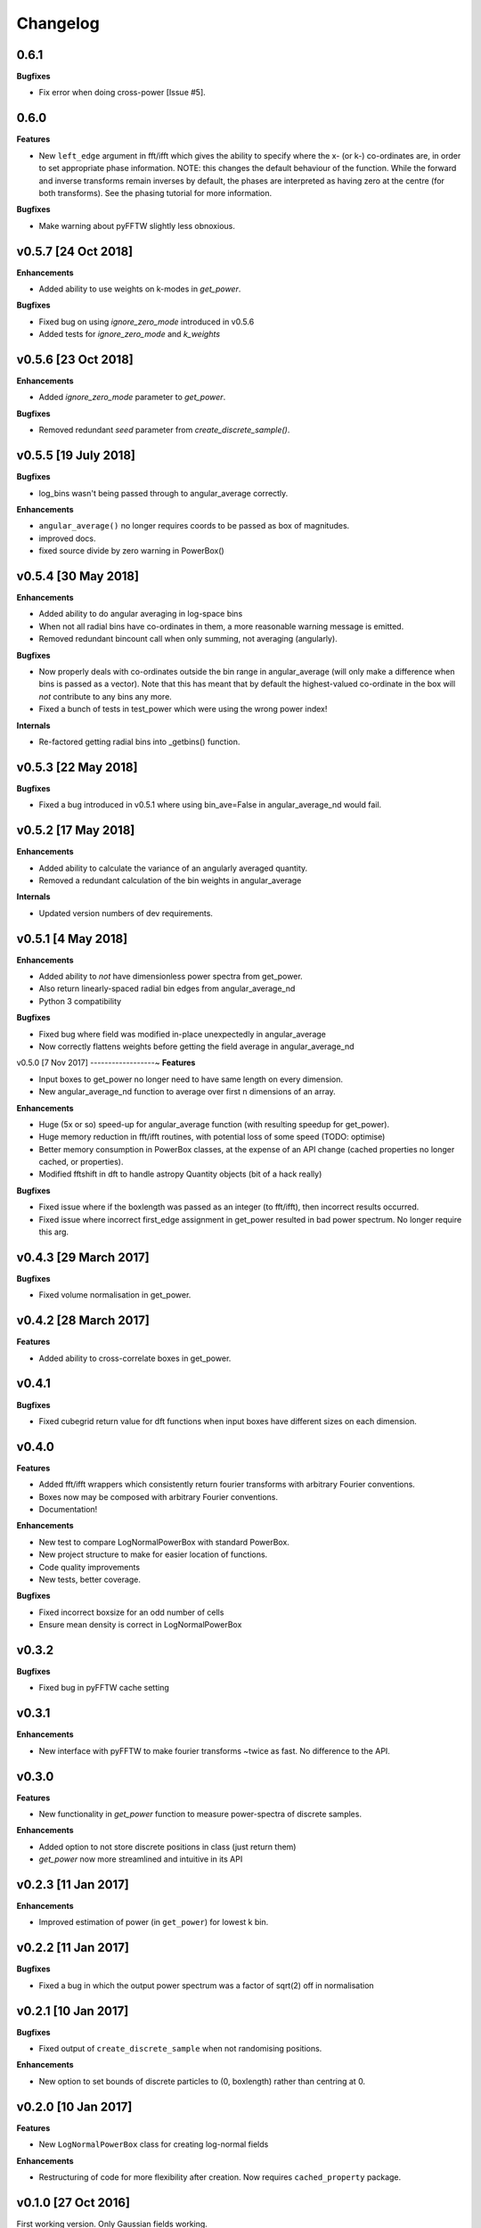 Changelog
=========

0.6.1
-----
**Bugfixes**

- Fix error when doing cross-power [Issue #5].

0.6.0
-----
**Features**

- New ``left_edge`` argument in fft/ifft which gives the ability to specify where
  the x- (or k-) co-ordinates are, in order to set appropriate phase information.
  NOTE: this changes the default behaviour of the function. While the forward and
  inverse transforms remain inverses by default, the phases are interpreted as
  having zero at the centre (for both transforms). See the phasing tutorial for
  more information.

**Bugfixes**

- Make warning about pyFFTW slightly less obnoxious.


v0.5.7 [24 Oct 2018]
--------------------
**Enhancements**

- Added ability to use weights on k-modes in `get_power`.

**Bugfixes**

- Fixed bug on using `ignore_zero_mode` introduced in v0.5.6
- Added tests for `ignore_zero_mode` and `k_weights`

v0.5.6 [23 Oct 2018]
--------------------
**Enhancements**

- Added `ignore_zero_mode` parameter to `get_power`.

**Bugfixes**

- Removed redundant `seed` parameter from `create_discrete_sample()`.

v0.5.5 [19 July 2018]
---------------------
**Bugfixes**

- log_bins wasn't being passed through to angular_average correctly.

**Enhancements**

- ``angular_average()`` no longer requires coords to be passed as box of magnitudes.
- improved docs.
- fixed source divide by zero warning in PowerBox()

v0.5.4 [30 May 2018]
--------------------
**Enhancements**

- Added ability to do angular averaging in log-space bins
- When not all radial bins have co-ordinates in them, a more reasonable warning message is emitted.
- Removed redundant bincount call when only summing, not averaging (angularly).

**Bugfixes**

- Now properly deals with co-ordinates outside the bin range in angular_average (will only make a difference when bins
  is passed as a vector). Note that this has meant that by default the highest-valued co-ordinate in the box will *not*
  contribute to any bins any more.
- Fixed a bunch of tests in test_power which were using the wrong power index!

**Internals**

- Re-factored getting radial bins into _getbins() function.

v0.5.3 [22 May 2018]
--------------------
**Bugfixes**

- Fixed a bug introduced in v0.5.1 where using bin_ave=False in angular_average_nd would fail.

v0.5.2 [17 May 2018]
--------------------
**Enhancements**

- Added ability to calculate the variance of an angularly averaged quantity.
- Removed a redundant calculation of the bin weights in angular_average

**Internals**

- Updated version numbers of dev requirements.

v0.5.1 [4 May 2018]
-------------------
**Enhancements**

- Added ability to *not* have dimensionless power spectra from get_power.
- Also return linearly-spaced radial bin edges from angular_average_nd
- Python 3 compatibility

**Bugfixes**

- Fixed bug where field was modified in-place unexpectedly in angular_average
- Now correctly flattens weights before getting the field average in angular_average_nd

v0.5.0 [7 Nov 2017]
------------------~
**Features**

- Input boxes to get_power no longer need to have same length on every dimension.
- New angular_average_nd function to average over first n dimensions of an array.

**Enhancements**

- Huge (5x or so) speed-up for angular_average function (with resulting speedup for get_power).
- Huge memory reduction in fft/ifft routines, with potential loss of some speed (TODO: optimise)
- Better memory consumption in PowerBox classes, at the expense of an API change (cached properties no
  longer cached, or properties).
- Modified fftshift in dft to handle astropy Quantity objects (bit of a hack really)

**Bugfixes**

- Fixed issue where if the boxlength was passed as an integer (to fft/ifft), then incorrect results occurred.
- Fixed issue where incorrect first_edge assignment in get_power resulted in bad power spectrum. No longer require this arg.

v0.4.3 [29 March 2017]
----------------------
**Bugfixes**

- Fixed volume normalisation in get_power.

v0.4.2 [28 March 2017]
----------------------
**Features**

- Added ability to cross-correlate boxes in get_power.

v0.4.1
------
**Bugfixes**

- Fixed cubegrid return value for dft functions when input boxes have different sizes on each dimension.


v0.4.0
------
**Features**

- Added fft/ifft wrappers which consistently return fourier transforms with arbitrary Fourier conventions.
- Boxes now may be composed with arbitrary Fourier conventions.
- Documentation!

**Enhancements**

- New test to compare LogNormalPowerBox with standard PowerBox.
- New project structure to make for easier location of functions.
- Code quality improvements
- New tests, better coverage.

**Bugfixes**

- Fixed incorrect boxsize for an odd number of cells
- Ensure mean density is correct in LogNormalPowerBox

v0.3.2
------
**Bugfixes**

- Fixed bug in pyFFTW cache setting

v0.3.1
------
**Enhancements**

- New interface with pyFFTW to make fourier transforms ~twice as fast. No difference to the API.

v0.3.0
------
**Features**

- New functionality in `get_power` function to measure power-spectra of discrete samples.

**Enhancements**

- Added option to not store discrete positions in class (just return them)
- `get_power` now more streamlined and intuitive in its API

v0.2.3 [11 Jan 2017]
--------------------
**Enhancements**

- Improved estimation of power (in ``get_power``) for lowest k bin.

v0.2.2 [11 Jan 2017]
--------------------
**Bugfixes**

- Fixed a bug in which the output power spectrum was a factor of sqrt(2) off in normalisation

v0.2.1 [10 Jan 2017]
--------------------
**Bugfixes**

- Fixed output of ``create_discrete_sample`` when not randomising positions.

**Enhancements**

- New option to set bounds of discrete particles to (0, boxlength) rather than centring at 0.

v0.2.0 [10 Jan 2017]
--------------------
**Features**

- New ``LogNormalPowerBox`` class for creating log-normal fields

**Enhancements**

- Restructuring of code for more flexibility after creation. Now requires ``cached_property`` package.

v0.1.0 [27 Oct 2016]
--------------------
First working version. Only Gaussian fields working.
